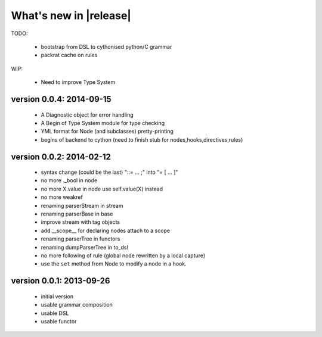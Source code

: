 What's new in |release|
=======================

TODO:

    * bootstrap from DSL to cythonised python/C grammar
    * packrat cache on rules

WIP:

    * Need to improve Type System

version 0.0.4: 2014-09-15
~~~~~~~~~~~~~~~~~~~~~~~~~

    * A Diagnostic object for error handling
    * A Begin of Type System module for type checking
    * YML format for Node (and subclasses) pretty-printing
    * begins of backend to cython (need to finish stub for nodes,hooks,directives,rules)

version 0.0.2: 2014-02-12
~~~~~~~~~~~~~~~~~~~~~~~~~

    * syntax change (could be the last) "::= ... ;" into "= [ ... ]"
    * no more ._bool in node
    * no more X.value in node use self.value(X) instead
    * no more weakref
    * renaming parserStream in stream
    * renaming parserBase in base
    * improve stream with tag objects
    * add __scope__ for declaring nodes attach to a scope
    * renaming parserTree in functors
    * renaming dumpParserTree in to_dsl
    * no more following of rule (global node rewritten by a local capture)
    * use the ``set`` method from Node to modify a node in a hook.

version 0.0.1: 2013-09-26
~~~~~~~~~~~~~~~~~~~~~~~~~

    * initial version
    * usable grammar composition
    * usable DSL
    * usable functor
